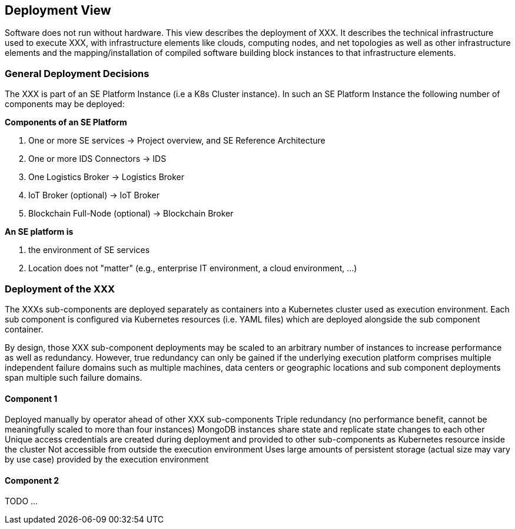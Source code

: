 [[section-deployment-view]]
== Deployment View

Software does not run without hardware.
This view describes the deployment of XXX.
It describes the technical infrastructure used to execute XXX, with infrastructure elements like clouds, computing nodes, and net topologies as well as other infrastructure elements and the mapping/installation of compiled software building block instances to that infrastructure elements.

=== General Deployment Decisions

The XXX is part of an SE Platform Instance (i.e a K8s Cluster instance).
In such an SE Platform Instance the following number of components may be deployed:

*Components of an SE Platform*

. One or more SE services → Project overview, and SE Reference Architecture
. One or more IDS Connectors → IDS
. One Logistics Broker → Logistics Broker
. IoT Broker (optional) → IoT Broker
. Blockchain Full-Node (optional) → Blockchain Broker

*An SE platform is*

. the environment of SE services
. Location does not "matter" (e.g., enterprise IT environment, a cloud environment, ...)

=== Deployment of the XXX

The XXXs sub-components are deployed separately as containers into a Kubernetes cluster used as execution environment.
Each sub component is configured via Kubernetes resources (i.e. YAML files) which are deployed alongside the sub component container.

By design, those XXX sub-component deployments may be scaled to an arbitrary number of instances to increase performance as well as redundancy.
However, true redundancy can only be gained if the underlying execution platform comprises multiple independent failure domains such as multiple machines, data centers or geographic locations and sub component deployments span multiple such failure domains.

==== Component 1

Deployed manually by operator ahead of other XXX sub-components Triple redundancy (no performance benefit, cannot be meaningfully scaled to more than four instances) MongoDB instances share state and replicate state changes to each other Unique access credentials are created during deployment and provided to other sub-components as Kubernetes resource inside the cluster Not accessible from outside the execution environment Uses large amounts of persistent storage (actual size may vary by use case) provided by the execution environment

==== Component 2

TODO ...
